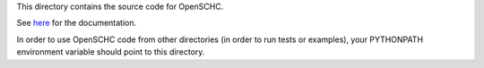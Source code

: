 
This directory contains the source code for OpenSCHC.

See `here <https://openschc.github.io/openschc>`_ for the documentation.

In order to use OpenSCHC code from other directories (in order to run tests or examples), your PYTHONPATH environment variable should point to this directory.
